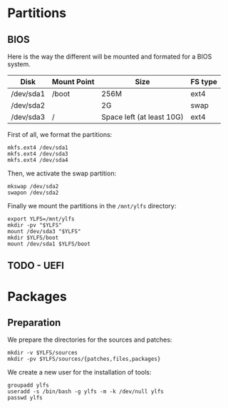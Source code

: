 * Partitions
** BIOS
Here is the way the different will be mounted and formated for a BIOS system.
| Disk      | Mount Point | Size                      | FS type |
|-----------+-------------+---------------------------+---------|
| /dev/sda1 | /boot       | 256M                      | ext4    |
| /dev/sda2 |             | 2G                        | swap    |
| /dev/sda3 | /           | Space left (at least 10G) | ext4    |
First of all, we format the partitions:
#+BEGIN_SRC shell
  mkfs.ext4 /dev/sda1
  mkfs.ext4 /dev/sda3
  mkfs.ext4 /dev/sda4
#+END_SRC
Then, we activate the swap partition:
#+BEGIN_SRC shell
  mkswap /dev/sda2
  swapon /dev/sda2
#+END_SRC
Finally we mount the partitions in the =/mnt/ylfs= directory:
#+BEGIN_SRC shell
  export YLFS=/mnt/ylfs
  mkdir -pv "$YLFS"
  mount /dev/sda3 "$YLFS"
  mkdir $YLFS/boot
  mount /dev/sda1 $YLFS/boot
#+END_SRC
** TODO - UEFI
* Packages
** Preparation
We prepare the directories for the sources and patches:
#+BEGIN_SRC shell
  mkdir -v $YLFS/sources
  mkdir -pv $YLFS/sources/{patches,files,packages}
#+END_SRC
We create a new user for the installation of tools:
#+BEGIN_SRC shell
  groupadd ylfs
  useradd -s /bin/bash -g ylfs -m -k /dev/null ylfs
  passwd ylfs
#+END_SRC
